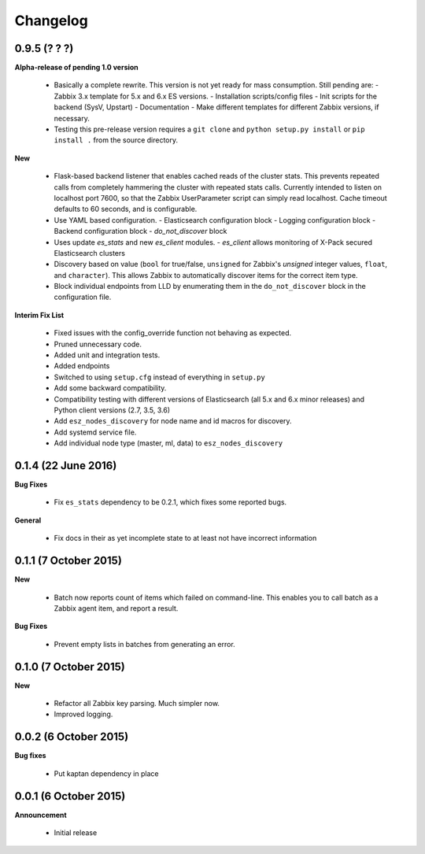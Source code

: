 .. _changelog:

Changelog
=========

0.9.5 (? ? ?)
-------------

**Alpha-release of pending 1.0 version**

  * Basically a complete rewrite.  This version is not yet ready for mass
    consumption.  Still pending are:
    - Zabbix 3.x template for 5.x and 6.x ES versions.
    - Installation scripts/config files
    - Init scripts for the backend (SysV, Upstart)
    - Documentation
    - Make different templates for different Zabbix versions, if necessary.
  * Testing this pre-release version requires a ``git clone`` and
    ``python setup.py install`` or ``pip install .`` from the source directory.

**New**

  * Flask-based backend listener that enables cached reads of the cluster
    stats. This prevents repeated calls from completely hammering the cluster
    with repeated stats calls. Currently intended to listen on localhost port
    7600, so that the Zabbix UserParameter script can simply read localhost.
    Cache timeout defaults to 60 seconds, and is configurable.
  * Use YAML based configuration.
    - Elasticsearch configuration block
    - Logging configuration block
    - Backend configuration block
    - `do_not_discover` block
  * Uses update `es_stats` and new `es_client` modules.
    - `es_client` allows monitoring of X-Pack secured Elasticsearch clusters
  * Discovery based on value (``bool`` for true/false, ``unsigned`` for
    Zabbix's `unsigned` integer values, ``float``, and ``character``).  This
    allows Zabbix to automatically discover items for the correct item type.
  * Block individual endpoints from LLD by enumerating them in the
    ``do_not_discover`` block in the configuration file.

**Interim Fix List**

  * Fixed issues with the config_override function not behaving as expected.
  * Pruned unnecessary code.
  * Added unit and integration tests.
  * Added endpoints
  * Switched to using ``setup.cfg`` instead of everything in ``setup.py``
  * Add some backward compatibility.
  * Compatibility testing with different versions of Elasticsearch (all 5.x and
    6.x minor releases) and Python client versions (2.7, 3.5, 3.6)
  * Add ``esz_nodes_discovery`` for node name and id macros for discovery.
  * Add systemd service file.
  * Add individual node type (master, ml, data) to ``esz_nodes_discovery``

0.1.4 (22 June 2016)
--------------------

**Bug Fixes**

  * Fix ``es_stats`` dependency to be 0.2.1, which fixes some reported bugs.

**General**

  * Fix docs in their as yet incomplete state to at least not have incorrect
    information

0.1.1 (7 October 2015)
----------------------

**New**

  * Batch now reports count of items which failed on command-line.  This
    enables you to call batch as a Zabbix agent item, and report a result.

**Bug Fixes**

  * Prevent empty lists in batches from generating an error.

0.1.0 (7 October 2015)
----------------------

**New**

  * Refactor all Zabbix key parsing.  Much simpler now.
  * Improved logging.

0.0.2 (6 October 2015)
----------------------

**Bug fixes**

  * Put kaptan dependency in place

0.0.1 (6 October 2015)
----------------------

**Announcement**

  * Initial release

